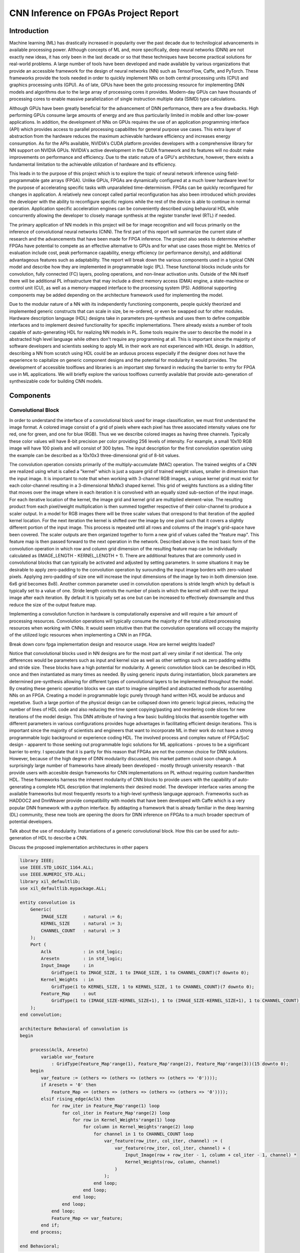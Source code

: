 
*************************************
CNN Inference on FPGAs Project Report
*************************************

Introduction
============

Machine learning (ML) has drastically increased in popularity over the past decade due to technilogical advancements in available processing power. Although concepts of ML and, more specifically, deep neural networks (DNN) are not exactly new ideas, it has only been in the last decade or so that these techniques have become practical solutions for real-world problems. A large number of tools have been developed and made available by various organizations that provide an accessible framework for the design of neural networks (NN) such as TensorFlow, Caffe, and PyTorch. These frameworks provide the tools needed in order to quickly implement NNs on both central processing units (CPU) and graphics processing units (GPU). As of late, GPUs have been the goto processing resource for implementing DNN models and algorithms due to the large array of processing cores it provides. Modern-day GPUs can have thousands of processing cores to enable massive parallelization of single instruction multiple data (SIMD) type calculations. 

Although GPUs have been greatly beneficial for the advancement of DNN performance, there are a few drawbacks. High performing GPUs consume large amounts of energy and are thus particularily limited in mobile and other low-power applications. In addition, the development of NNs on GPUs requires the use of an application programming interface (API) which provides access to parallel processing capabilites for general purpose use cases. This extra layer of abstraction from the hardware reduces the maximum achievable hardware efficiency and increases energy consumption. As for the APIs available, NVIDIA's CUDA platform provides developers with a comprehensive library for NN support on NVIDIA GPUs. NVIDIA's active development in the CUDA framework and its features will no doubt make improvements on performance and efficiency. Due to the static nature of a GPU's architecture, however, there exists a fundamental limitation to the achievable utilization of hardware and its efficiency.

This leads in to the purpose of this project which is to explore the topic of neural network inference using field-programmable gate arrays (FPGA). Unlike GPUs, FPGAs are dynamically configured at a much lower hardware level for the purpose of accelerating specific tasks with unparalleled time-determinism. FPGAs can be quickly reconfigured for changes in application. A relatively new concept called partial reconfiguration has also been introduced which provides the developer with the ability to reconfigure specific regions while the rest of the device is able to continue in normal operation. Application specific acceleration engines can be conveniently described using behavioral HDL while concurrently allowing the developer to closely manage synthesis at the register transfer level (RTL) if needed.

The primary application of NN models in this project will be for image recognition and will focus primarily on the inference of convolutional neural networks (CNN). The first part of this report will summarize the current state of research and the advancements that have been made for FPGA inference. The project also seeks to determine whether FPGAs have potential to compete as an effective alternative to GPUs and for what use cases those might be. Metrics of evaluation include cost, peak performance capability, energy efficiency (or performance density), and additional advantageous features such as adaptability. The report will break down the various components used in a typical CNN model and describe how they are implemented in programmable logic (PL). These functional blocks include units for convolution, fully connected (FC) layers, pooling operations, and non-linear activation units. Outside of the NN itself there will be additional PL infrastructure that may include a direct memory access (DMA) engine, a state-machine or control unit (CU), as well as a memory-mapped interface to the processing system (PS). Additional supporting components may be added depending on the architecture framework used for implementing the model.

Due to the modular nature of a NN with its independently functioning components, people quickly theorized and implemented generic constructs that can scale in size, be re-ordered, or even be swapped out for other modules. Hardware description language (HDL) designs take in parameters pre-synthesis and uses them to define compatible interfaces and to implement desired functionality for specific implementations. There already exists a number of tools capable of auto-generating HDL for realizing NN models in PL. Some tools require the user to describe the model in a abstracted high level language while others don't require any programming at all. This is important since the majority of software developers and scientists seeking to apply ML in their work are not experienced with HDL design. In addition, describing a NN from scratch using HDL could be an arduous process especially if the designer does not have the experience to capitalize on generic component designs and the potential for modularity it would provides. The development of accessible toolflows and libraries is an important step forward in reducing the barrier to entry for FPGA use in ML applications. We will briefly explore the various toolflows currently available that provide auto-generation of synthesizable code for building CNN models.


Components
==========

Convolutional Block
-------------------

In order to understand the interface of a convolutional block used for image classification, we must first understand the image format. A colored image consist of a grid of pixels where each pixel has three associated intensity values one for red, one for green, and one for blue (RGB). Thus we we describe colored images as having three channels. Typically these color values will have 8-bit precision per color providing 256 levels of intensity. For example, a small 10x10 RGB image will have 100 pixels and will consist of 300 bytes. The input description for the first convolution operation using the example can be described as a 10x10x3 three-dimensional grid of 8-bit values.

The convolution operation consists primarily of the multiply-accumulate (MAC) operation. The trained weights of a CNN are realized using what is called a "kernel" which is just a square grid of trained weight values, smaller in dimension than the input image. It is important to note that when working with 3-channel RGB images, a unique kernel grid must exist for each color-channel resulting in a 3-dimensional MxNx3 shaped kernel. This grid of weights functions as a sliding filter that moves over the image where in each iteration it is convolved with an equally sized sub-section of the input image. For each iterative location of the kernel, the image grid and kernel grid are multiplied element-wise. The resulting product from each pixel/weight multiplication is then summed together respective of their color-channel to produce a scaler output. In a model for RGB images there will be three scaler values that orrespond to that iteration of the applied kernel location. For the next iteration the kernel is shifted over the image by one pixel such that it covers a slightly different portion of the input image. This process is repeated until all rows and columns of the image's grid-space have been covered. The scaler outputs are then organized together to form a new grid of values called the "feature map". This feature map is then passed forward to the next operation in the network. Described above is the most basic form of the convolution operation in which row and column grid dimension of the resulting feature map can be individually calculated as (IMAGE_LENGTH - KERNEL_LENGTH + 1). There are additional features that are commonly used in convolutional blocks that can typically be activated and adjusted by setting parameters. In some situations it may be desirable to apply zero-padding to the convolution operation by surounding the input image borders with zero-valued pixels. Applying zero-padding of size one will increase the input dimensions of the image by two in both dimension (exe. 6x6 grid becomes 8x8). Another common parameter used in convolution operations is stride length which by default is typically set to a value of one. Stride length controls the number of pixels in which the kernel will shift over the input image after each iteration. By default it is typically set as one but can be increased to effectively downsample and thus reduce the size of the output feature map.

Implementing a convolution function in hardware is computationally expensive and will require a fair amount of processing resources. Convolution operations will typically consume the majority of the total utilized processing resources when working with CNNs. It would seem intuitive then that the convolution operations will occupy the majority of the utilized logic resources when implementing a CNN in an FPGA. 

Break down conv fpga implementation design and resource usage. How are kernel weights loaded?

Notice that convolutional blocks used in NN designs are for the most part all very similar if not identical. The only differences would be parameters such as input and kernel size as well as other settings such as zero padding widths and stride size. These blocks have a high potential for modularity. A generic convolution block can be described in HDL once and then instantiated as many times as needed. By using generic inputs during instantiation, block parameters are determined pre-synthesis allowing for different types of convolutional layers to be implemented throughout the model. By creating these generic operation blocks we can start to imagine simplified and abstracted methods for assembling NNs on an FPGA. Creating a model in programmable logic purely through hand written HDL would be arduous and repetative. Such a large portion of the physical design can be collapsed down into generic logical pieces, reducing the number of lines of HDL code and also reducing the time spent copying/pasting and reordering code slices for new iterations of the model design. This DNN attribute of having a few basic building blocks that assemble together with different parameters in various configurations provides huge advantages in facilitating efficient design iterations. This is important since the majority of scientists and engineers that want to incorporate ML in their work do not have a strong programmable logic background or experience coding HDL. The involved process and complex nature of FPGA/SoC design - apparent to those seeking out programmable logic solutions for ML applications - proves to be a significant barrier to entry. I speculate that it is partly for this reason that FPGAs are not the common choice for DNN solutions. However, because of the high degree of DNN modularity discussed, this market pattern could soon change. A surprisingly large number of frameworks have already been developed - mostly through university research - that provide users with accesible design frameworks for CNN implementations on PL without requiring custom handwritten HDL. These frameworks harness the inherent modularity of CNN blocks to provide users with the capability of auto-generating a complete HDL description that implements their desired model. The developer interface varies among the available frameworks but most frequently resorts to a high-level synthesis language approach. Frameworks such as HADDOC2 and DnnWeaver provide compatibility with models that have been developed with Caffe which is a very popular DNN framework with a python interface. By addapting a framework that is already familiar in the deep learning (DL) community, these new tools are opening the doors for DNN inference on FPGAs to a much broader spectrum of potential developers. 


Talk about the use of modularity. Instantiations of a generic convolutional block. How this can be used for auto-generation of HDL to describe a CNN.

Discuss the proposed implementation architectures in other papers

.. code-block:: VHDL

  library IEEE;
  use IEEE.STD_LOGIC_1164.ALL;
  use IEEE.NUMERIC_STD.ALL;
  library xil_defaultlib;
  use xil_defaultlib.mypackage.ALL;

  entity convolution is
      Generic(
          IMAGE_SIZE      : natural := 6;
          KERNEL_SIZE     : natural := 3;
          CHANNEL_COUNT   : natural := 3
      );
      Port (  
          Aclk            : in std_logic;
          Aresetn         : in std_logic;
          Input_Image     : in 
              GridType(1 to IMAGE_SIZE, 1 to IMAGE_SIZE, 1 to CHANNEL_COUNT)(7 downto 0);
          Kernel_Weights  : in 
              GridType(1 to KERNEL_SIZE, 1 to KERNEL_SIZE, 1 to CHANNEL_COUNT)(7 downto 0);
          Feature_Map     : out 
              GridType(1 to (IMAGE_SIZE-KERNEL_SIZE+1), 1 to (IMAGE_SIZE-KERNEL_SIZE+1), 1 to CHANNEL_COUNT)(15 downto 0)
      );
  end convolution;

  architecture Behavioral of convolution is
  begin

      process(Aclk, Aresetn)
          variable var_feature 
              : GridType(Feature_Map'range(1), Feature_Map'range(2), Feature_Map'range(3))(15 downto 0);
      begin
          var_feature := (others => (others => (others => (others => '0'))));
          if Aresetn = '0' then
              Feature_Map <= (others => (others => (others => (others => '0'))));
          elsif rising_edge(Aclk) then
              for row_iter in Feature_Map'range(1) loop
                  for col_iter in Feature_Map'range(2) loop
                      for row in Kernel_Weights'range(1) loop
                          for column in Kernel_Weights'range(2) loop
                              for channel in 1 to CHANNEL_COUNT loop
                                  var_feature(row_iter, col_iter, channel) := (
                                      var_feature(row_iter, col_iter, channel) + (
                                          Input_Image(row + row_iter - 1, column + col_iter - 1, channel) * 
                                          Kernel_Weights(row, column, channel)
                                      )
                                  );
                              end loop;
                          end loop;
                      end loop;
                  end loop;
              end loop;
              Feature_Map <= var_feature;
          end if;
      end process;

  end Behavioral;




.. figure:: figs/elaborate_conv_i4.k2.c3.png

   Elaborated design of convolution.vhd (Image Size: 4x4, Kernel Size: 2x2, Color Channels: 3)



Pooling Block
-------------

Pooling layers are useful in CNN designs because they limit computational complexity while functioning to prevent overfitting. Pooling can be thought of as a process of down-sampling the feature map at the output of a convolutional layer. There are a number of different pooling functions that are used in CNN designs. Two very common common functions are average-pooling and max-pooling. As the name suggests, the pooling function moves across the range of the feature map and consolidates individual sections down to a single value. A typical example of a pooling operation is a 2x2 block that converts a four element section and reduces it to a single max or averaged value output. A 2x2 block that iterates over an 8x8 feature map without overlaps would effectively downsample the feature map to produce a 4x4 output thus cutting its dimensions in half [7].


Non-Linear Activation Block
---------------------------

The non-linear block implements an activation function for the primary purpose of introducing non-linearity to the CNN model. If a NN is not capable of utilizing non-linear properties then it will only be successful at modeling against a very basic set of data. The activation function is what unlocks the model's ability to train against the complex attributes we observe in the world around us. One of the most common and also perhaps the most simple of the available activation functions is the rectified linear unit, more simply referred to as the ReLU operator. There are a few adaptions of the ReLU operator being used today, but the most basic form of the rectified linear unit simply converts all negative inputs to zeros while leaving postive values unchanged.


Fully Connected Block
---------------------

The fully connected (FC) layer of a CNN is primarily used for classification at the final stage of the network model. Multiple FC layers can, however, be implemented throughout the model as hidden layers but will typically reside in the final few stages of the network. The number of neurons used in each layer can be adjusted during the design phase for optimizing performance. It is important to note though that the number of possible image classifications will determine the output size of the final FC layer. That is because each classification label will be assigned to an output neuron and whichever neuron is most favored will be used as the network prediction.


Architecture
============

Single Engine vs Streaming architectures [4]

FPGA vs. GPU
============


Techniques for Efficient Implementations
========================================

Data Quantization

Loop Unrolling

Time Multiplexing

Weight Reduction (SVD)


Available Toolflows
===================


Custom Design and Implementation
================================


Performance Evaluation
======================


Direction of Future Work
========================


Conclusion
==========
